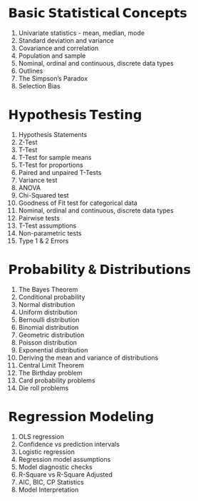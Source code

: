 * 𝗕𝗮𝘀𝗶𝗰 𝗦𝘁𝗮𝘁𝗶𝘀𝘁𝗶𝗰𝗮𝗹 𝗖𝗼𝗻𝗰𝗲𝗽𝘁𝘀

1. Univariate statistics - mean, median, mode
2. Standard deviation and variance
3. Covariance and correlation
4. Population and sample
5. Nominal, ordinal and continuous, discrete data types
6. Outlines
7. The Simpson’s Paradox
8. Selection Bias

* 𝗛𝘆𝗽𝗼𝘁𝗵𝗲𝘀𝗶𝘀 𝗧𝗲𝘀𝘁𝗶𝗻𝗴

1. Hypothesis Statements
2. Z-Test
3. T-Test
4. T-Test for sample means
5. T-Test for proportions
6. Paired and unpaired T-Tests
7. Variance test
8. ANOVA
9. Chi-Squared test
10. Goodness of Fit test for categorical data
11. Nominal, ordinal and continuous, discrete data types
12. Pairwise tests
13. T-Test assumptions
14. Non-parametric tests
15. Type 1 & 2 Errors

* 𝗣𝗿𝗼𝗯𝗮𝗯𝗶𝗹𝗶𝘁𝘆 & 𝗗𝗶𝘀𝘁𝗿𝗶𝗯𝘂𝘁𝗶𝗼𝗻𝘀

1. The Bayes Theorem
2. Conditional probability
3. Normal distribution
4. Uniform distribution
5. Bernoulli distribution
6. Binomial distribution
7. Geometric distribution
8. Poisson distribution
9. Exponential distribution
10. Deriving the mean and variance of distributions
11. Central Limit Theorem
12. The Birthday problem
13. Card probability problems
14. Die roll problems

* 𝗥𝗲𝗴𝗿𝗲𝘀𝘀𝗶𝗼𝗻 𝗠𝗼𝗱𝗲𝗹𝗶𝗻𝗴

1. OLS regression
2. Confidence vs prediction intervals
3. Logistic regression
4. Regression model assumptions
5. Model diagnostic checks
6. R-Square vs R-Square Adjusted
7. AIC, BIC, CP Statistics
8. Model Interpretation
